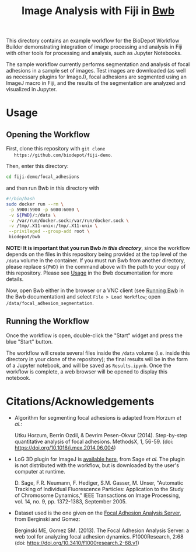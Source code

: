 #+TITLE: Image Analysis with Fiji in [[https://github.com/BioDepot/BioDepot-Workflow-Builder][Bwb]]

  This directory contains an example workflow for the BioDepot
  Workflow Builder demonstrating integration of image processing and
  analysis in Fiji with other tools for processing and analysis, such
  as Jupyter Notebooks.

  The sample workflow currently performs segmentation and analysis of
  focal adhesions in a sample set of images. Test images are
  downloaded (as well as necessary plugins for ImageJ), focal
  adhesions are segmented using an ImageJ macro in Fiji, and the
  results of the segmentation are analyzed and visualized in Jupyter.
* Usage
** Opening the Workflow
   First, clone this repository with ~git clone
   https://github.com/biodepot/fiji-demo~.

   Then, enter this directory:
   #+begin_src bash
     cd fiji-demo/focal_adhesions
   #+end_src
   
   and then run Bwb in this directory with 

   #+begin_src bash
     #!/bin/bash
     sudo docker run --rm \
	  -p 5900:5900 -p 6080:6080 \
	  -v ${PWD}/:/data \
	  -v /var/run/docker.sock:/var/run/docker.sock \
	  -v /tmp/.X11-unix:/tmp/.X11-unix \
	  --privileged --group-add root \
	  biodepot/bwb
    #+end_src

   *NOTE: It is important that you run Bwb /in this directory/*, since
   the workflow depends on the files in this repository being provided
   at the top level of the ~/data~ volume in the container. If you
   must run Bwb from another directory, please replace ~${PWD}~ in the
   command above with the path to your copy of this repository. Please
   see [[https://github.com/BioDepot/BioDepot-Workflow-Builder#usage][Usage]] in the Bwb documentation for more details.

   Now, open Bwb either in the browser or a VNC client (see [[https://github.com/BioDepot/BioDepot-workflow-builder#overview-running-bwb][Running
   Bwb]] in the Bwb documentation) and select ~File > Load Workflow~;
   open ~/data/focal_adhesion_segmentation~.

** Running the Workflow
   Once the workflow is open, double-click the "Start" widget and
   press the blue "Start" button.

   The workflow will create several files inside the ~/data~ volume
   (i.e. inside this directory in your clone of the repository); the
   final results will be in the form of a Jupyter notebook, and will
   be saved as ~Results.ipynb~. Once the workflow is complete, a web
   browser will be opened to display this notebook.

* Citations/Acknowledgements
  - Algorithm for segmenting focal adhesions is adapted from Horzum
    /et al./:

    Utku Horzum, Berrin Ozdil, & Devrim Pesen-Okvur
    (2014). Step-by-step quantitative analysis of focal
    adhesions. MethodsX, 1, 56-59. (doi:
    https://doi.org/10.1016/j.mex.2014.06.004)

  - LoG 3D plugin for ImageJ is [[http://bigwww.epfl.ch/sage/soft/LoG3D/][available here]], from Sage /et al./ The plugin is
    not distributed with the workflow, but is downloaded by the user's computer
    at runtime.

    D. Sage, F.R. Neumann, F. Hediger, S.M. Gasser, M. Unser,
    "Automatic Tracking of Individual Fluorescence Particles:
    Application to the Study of Chromosome Dynamics," IEEE
    Transactions on Image Processing, vol. 14, no. 9, pp. 1372-1383,
    September 2005.

  - Dataset used is the one given on the [[https://faas.bme.unc.edu/][Focal Adhesion Analysis
    Server]], from Berginski and Gomez:

    Berginski ME, Gomez SM. (2013). The Focal Adhesion Analysis
    Server: a web tool for analyzing focal adhesion
    dynamics. F1000Research, 2:68 (doi:
    https://doi.org/10.3410/f1000research.2-68.v1)
